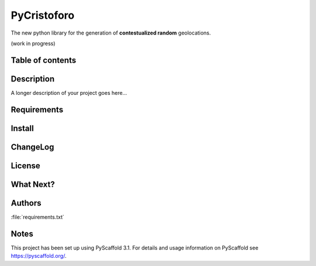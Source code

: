 ============
PyCristoforo
============

The new python library for the generation of **contestualized random** geolocations. 

(work in progress)

Table of contents
-----------------

Description
-----------

A longer description of your project goes here...

Requirements
------------

Install
-------

ChangeLog
---------

License
-------

What Next?
------------

Authors
-------
:file:`requirements.txt`

Notes
-----
This project has been set up using PyScaffold 3.1. For details and usage
information on PyScaffold see https://pyscaffold.org/.